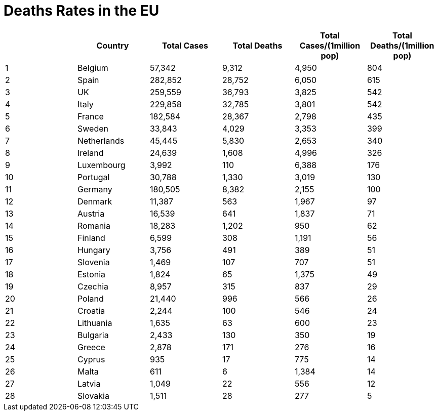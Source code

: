 = Deaths Rates in the EU

[options="header"]
|===
| | Country|Total Cases|Total Deaths| Total Cases/(1million pop)| Total Deaths/(1million pop)
| 1|Belgium | 57,342 | 9,312  | 4,950 | 804
| 2|Spain | 282,852 | 28,752  | 6,050 | 615
| 3|UK | 259,559 | 36,793  | 3,825 | 542
| 4|Italy | 229,858 | 32,785  | 3,801 | 542
| 5|France | 182,584 | 28,367  | 2,798 | 435
| 6|Sweden | 33,843 | 4,029  | 3,353 | 399
| 7|Netherlands | 45,445 | 5,830  | 2,653 | 340
| 8|Ireland | 24,639 | 1,608  | 4,996 | 326
| 9|Luxembourg | 3,992 | 110  | 6,388 | 176
| 10|Portugal | 30,788 | 1,330  | 3,019 | 130
| 11|Germany | 180,505 | 8,382  | 2,155 | 100
| 12|Denmark | 11,387 | 563  | 1,967 | 97
| 13|Austria | 16,539 | 641  | 1,837 | 71
| 14|Romania | 18,283 | 1,202  | 950 | 62
| 15|Finland | 6,599 | 308  | 1,191 | 56
| 16|Hungary | 3,756 | 491  | 389 | 51
| 17|Slovenia | 1,469 | 107  | 707 | 51
| 18|Estonia | 1,824 | 65  | 1,375 | 49
| 19|Czechia | 8,957 | 315  | 837 | 29
| 20|Poland | 21,440 | 996  | 566 | 26
| 21|Croatia | 2,244 | 100  | 546 | 24
| 22|Lithuania | 1,635 | 63  | 600 | 23
| 23|Bulgaria | 2,433 | 130  | 350 | 19
| 24|Greece | 2,878 | 171  | 276 | 16
| 25|Cyprus | 935 | 17  | 775 | 14
| 26|Malta | 611 | 6  | 1,384 | 14
| 27|Latvia | 1,049 | 22  | 556 | 12
| 28|Slovakia | 1,511 | 28  | 277 | 5
|===
